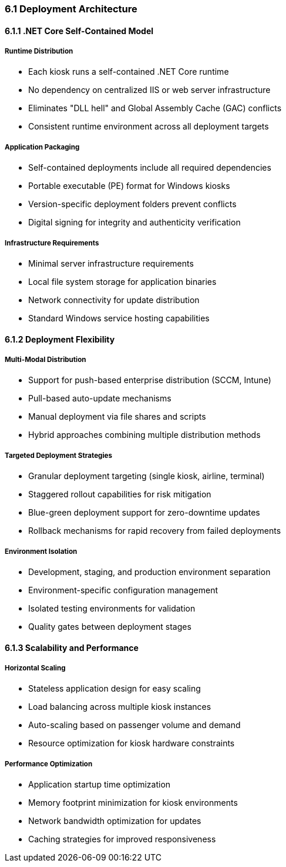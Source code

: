 === 6.1 Deployment Architecture

==== 6.1.1 .NET Core Self-Contained Model

===== Runtime Distribution
* Each kiosk runs a self-contained .NET Core runtime
* No dependency on centralized IIS or web server infrastructure
* Eliminates "DLL hell" and Global Assembly Cache (GAC) conflicts
* Consistent runtime environment across all deployment targets

===== Application Packaging
* Self-contained deployments include all required dependencies
* Portable executable (PE) format for Windows kiosks
* Version-specific deployment folders prevent conflicts
* Digital signing for integrity and authenticity verification

===== Infrastructure Requirements
* Minimal server infrastructure requirements
* Local file system storage for application binaries
* Network connectivity for update distribution
* Standard Windows service hosting capabilities

==== 6.1.2 Deployment Flexibility

===== Multi-Modal Distribution
* Support for push-based enterprise distribution (SCCM, Intune)
* Pull-based auto-update mechanisms
* Manual deployment via file shares and scripts
* Hybrid approaches combining multiple distribution methods

===== Targeted Deployment Strategies
* Granular deployment targeting (single kiosk, airline, terminal)
* Staggered rollout capabilities for risk mitigation
* Blue-green deployment support for zero-downtime updates
* Rollback mechanisms for rapid recovery from failed deployments

===== Environment Isolation
* Development, staging, and production environment separation
* Environment-specific configuration management
* Isolated testing environments for validation
* Quality gates between deployment stages

==== 6.1.3 Scalability and Performance

===== Horizontal Scaling
* Stateless application design for easy scaling
* Load balancing across multiple kiosk instances
* Auto-scaling based on passenger volume and demand
* Resource optimization for kiosk hardware constraints

===== Performance Optimization
* Application startup time optimization
* Memory footprint minimization for kiosk environments
* Network bandwidth optimization for updates
* Caching strategies for improved responsiveness